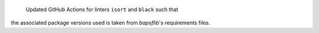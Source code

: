  Updated GitHub Actions for linters ``isort`` and ``black`` such that
the associated package versions used is taken from `bapsflib`'s
requirements files.
